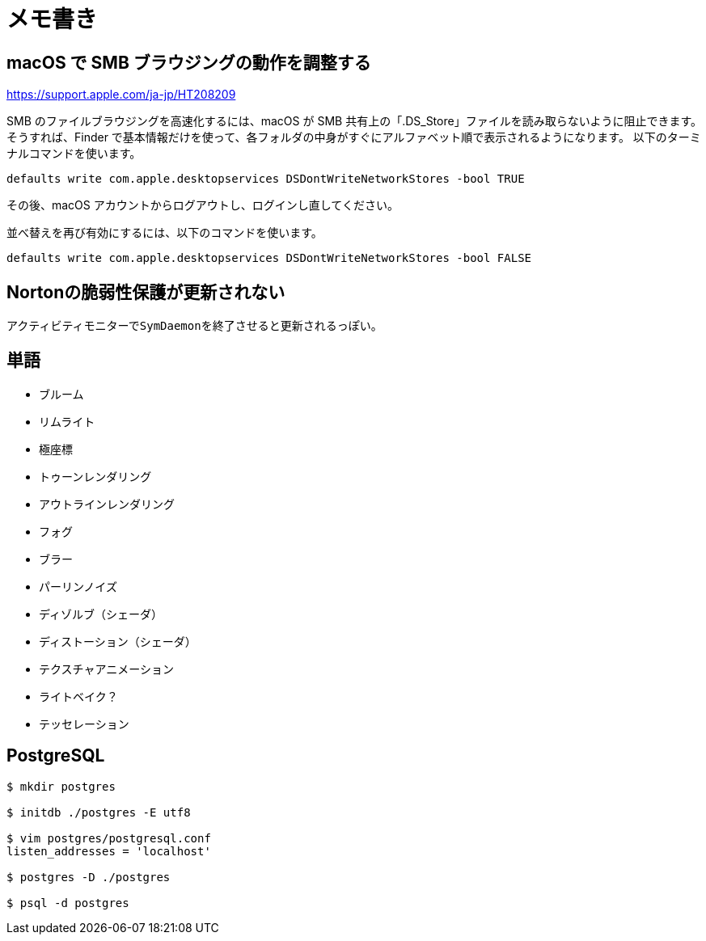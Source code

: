 = メモ書き

== macOS で SMB ブラウジングの動作を調整する

https://support.apple.com/ja-jp/HT208209

SMB のファイルブラウジングを高速化するには、macOS が SMB 共有上の「.DS_Store」ファイルを読み取らないように阻止できます。
そうすれば、Finder で基本情報だけを使って、各フォルダの中身がすぐにアルファベット順で表示されるようになります。
以下のターミナルコマンドを使います。

`defaults write com.apple.desktopservices DSDontWriteNetworkStores -bool TRUE`

その後、macOS アカウントからログアウトし、ログインし直してください。

並べ替えを再び有効にするには、以下のコマンドを使います。

`defaults write com.apple.desktopservices DSDontWriteNetworkStores -bool FALSE`

== Nortonの脆弱性保護が更新されない

アクティビティモニターで``SymDaemon``を終了させると更新されるっぽい。

== 単語

* ブルーム
* リムライト
* 極座標
* トゥーンレンダリング
* アウトラインレンダリング
* フォグ
* ブラー
* パーリンノイズ
* ディゾルブ（シェーダ）
* ディストーション（シェーダ）
* テクスチャアニメーション
* ライトベイク？
* テッセレーション

== PostgreSQL

[source, sh]
----
$ mkdir postgres

$ initdb ./postgres -E utf8

$ vim postgres/postgresql.conf
listen_addresses = 'localhost'

$ postgres -D ./postgres

$ psql -d postgres
----

